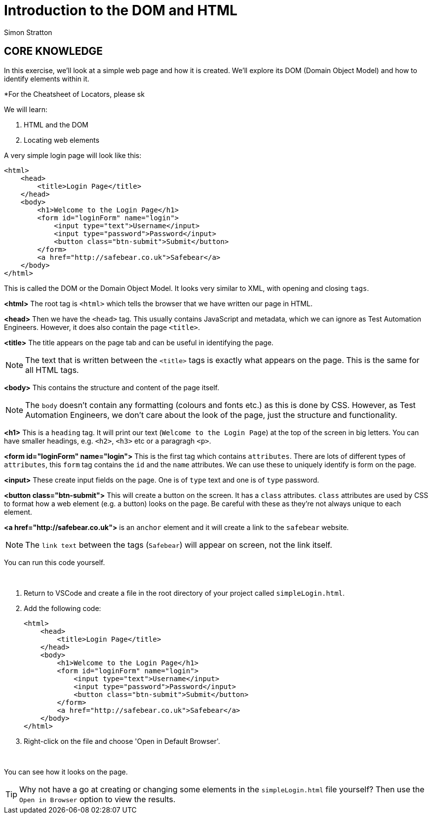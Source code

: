 = Introduction to the DOM and HTML 
:Author: Simon Stratton
:Version: 0.1
:imagesdir: ..\images
:source-highlighter: prettify

:doctype: book

:blank: pass:[ +]


== CORE KNOWLEDGE

In this exercise, we'll look at a simple web page and how it is created. We'll explore its DOM (Domain Object Model) and how to identify elements within it.

*For the Cheatsheet of Locators, please sk

We will learn:

. HTML and the DOM
. Locating web elements

A very simple login page will look like this:

[source, html]
----
<html>
    <head>
        <title>Login Page</title>
    </head>
    <body>
        <h1>Welcome to the Login Page</h1>
        <form id="loginForm" name="login">
            <input type="text">Username</input>
            <input type="password">Password</input>
            <button class="btn-submit">Submit</button>
        </form>
        <a href="http://safebear.co.uk">Safebear</a>
    </body>
</html>
----

This is called the DOM or the Domain Object Model. It looks very similar to XML, with opening and closing `tags`.

*<html>*
The root tag is `<html>` which tells the browser that we have written our page in HTML.

*<head>*
Then we have the `<head>` tag. This usually contains JavaScript and metadata, which we can ignore as Test Automation Engineers. However, it does also contain the page `<title>`.

*<title>*
The title appears on the page tab and can be useful in identifying the page.

NOTE: The text that is written between the `<title>` tags is exactly what appears on the page. This is the same for all HTML tags.

*<body>*
This contains the structure and content of the page itself.

NOTE: The `body` doesn't contain any formatting (colours and fonts etc.) as this is done by CSS. However, as Test Automation Engineers, we don't care about the look of the page, just the structure and functionality.

*<h1>*
This is a `heading` tag. It will print our text (`Welcome to the Login Page`) at the top of the screen in big letters. You can have smaller headings, e.g. `<h2>`, `<h3>` etc or a paragragh `<p>`.

*<form id="loginForm" name="login">*
This is the first tag which contains `attributes`. There are lots of different types of `attributes`, this `form` tag contains the `id` and the `name` attributes. We can use these to uniquely identify is form on the page.

*<input>* These create input fields on the page. One is of `type` text and one is of `type` password.

*<button class="btn-submit">* This will create a button on the screen. It has a `class` attributes. `class` attributes are used by CSS to format how a web element (e.g. a button) looks on the page. Be careful with these as they're not always unique to each element.

*<a href="http://safebear.co.uk">* is an `anchor` element and it will create a link to the `safebear` website.

NOTE: The `link text` between the tags (`Safebear`) will appear on screen, not the link itself.

You can run this code yourself.

{blank}
*****
. Return to VSCode and create a file in the root directory of your project called `simpleLogin.html`.
. Add the following code:
+
[source, html]
----
<html>
    <head>
        <title>Login Page</title>
    </head>
    <body>
        <h1>Welcome to the Login Page</h1>
        <form id="loginForm" name="login">
            <input type="text">Username</input>
            <input type="password">Password</input>
            <button class="btn-submit">Submit</button>
        </form>
        <a href="http://safebear.co.uk">Safebear</a>
    </body>
</html>
----
. Right-click on the file and choose 'Open in Default Browser'.
*****
{blank}

You can see how it looks on the page.

TIP: Why not have a go at creating or changing some elements in the `simpleLogin.html` file yourself? Then use the `Open in Browser` option to view the results.